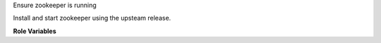 Ensure zookeeper is running

Install and start zookeeper using the upsteam release.

**Role Variables**

.. zuul:rolevar:: zookeeper_version
   :default: latest

   The zookeeper version.

.. zuul:rolevar:: zookeeper_use_tls
   :default: false

   Setup zookeeper tls certificates.
